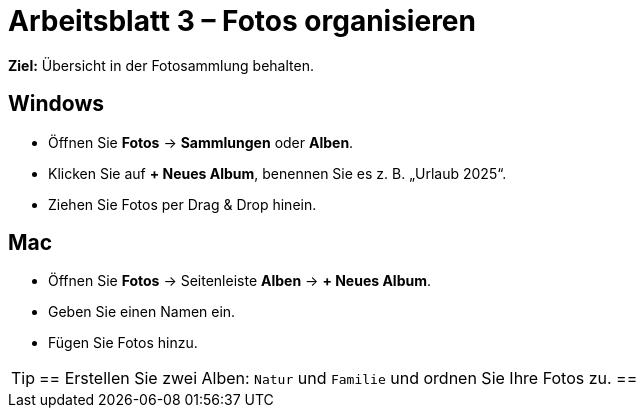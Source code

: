 = Arbeitsblatt 3 – Fotos organisieren

*Ziel:* Übersicht in der Fotosammlung behalten.

== Windows
* Öffnen Sie *Fotos* → *Sammlungen* oder *Alben*.
* Klicken Sie auf *+ Neues Album*, benennen Sie es z. B. „Urlaub 2025“.
* Ziehen Sie Fotos per Drag & Drop hinein.

== Mac
* Öffnen Sie *Fotos* → Seitenleiste *Alben* → *+ Neues Album*.
* Geben Sie einen Namen ein.
* Fügen Sie Fotos hinzu.

[TIP]
==
Erstellen Sie zwei Alben: `Natur` und `Familie` und ordnen Sie Ihre Fotos zu.
==
